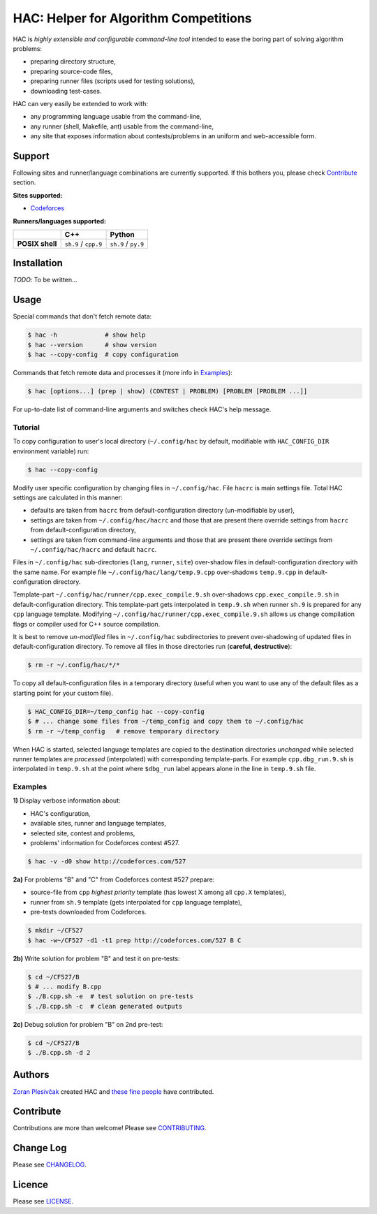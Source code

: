 **************************************
HAC: Helper for Algorithm Competitions
**************************************

HAC is *highly extensible and configurable command-line tool* intended to ease
the boring part of solving algorithm problems:

- preparing directory structure,
- preparing source-code files,
- preparing runner files (scripts used for testing solutions),
- downloading test-cases.


HAC can very easily be extended to work with:

- any programming language usable from the command-line,
- any runner (shell, Makefile, ant) usable from the command-line,
- any site that exposes information about contests/problems in an uniform and
  web-accessible form.


=======
Support
=======

Following sites and runner/language combinations are currently supported. If
this bothers you, please check `Contribute`_ section.


**Sites supported:**

- `Codeforces <http://codeforces.com/>`_


**Runners/languages supported:**

+-----------------+----------------------+---------------------+
|                 |          C++         |        Python       |
+=================+======================+=====================+
| **POSIX shell** | ``sh.9`` / ``cpp.9`` | ``sh.9`` / ``py.9`` |
+-----------------+----------------------+---------------------+



============
Installation
============

*TODO*: To be written...



=====
Usage
=====

Special commands that don't fetch remote data:

.. code-block:: bash

    $ hac -h             # show help
    $ hac --version      # show version
    $ hac --copy-config  # copy configuration


Commands that fetch remote data and processes it (more info in `Examples`_):

.. code-block:: bash

    $ hac [options...] (prep | show) (CONTEST | PROBLEM) [PROBLEM [PROBLEM ...]]


For up-to-date list of command-line arguments and switches check HAC's help
message.


--------
Tutorial
--------

To copy configuration to user's local directory (``~/.config/hac`` by default,
modifiable with ``HAC_CONFIG_DIR`` environment variable) run:

.. code-block:: bash

    $ hac --copy-config


Modify user specific configuration by changing files in ``~/.config/hac``. File
``hacrc`` is main settings file. Total HAC settings are calculated in this
manner:

- defaults are taken from ``hacrc`` from default-configuration directory
  (un-modifiable by user),
- settings are taken from ``~/.config/hac/hacrc`` and those that are present
  there override settings from ``hacrc`` from default-configuration directory,
- settings are taken from command-line arguments and those that are present
  there override settings from ``~/.config/hac/hacrc`` and default ``hacrc``.

Files in ``~/.config/hac`` sub-directories (``lang``, ``runner``, ``site``)
over-shadow files in default-configuration directory with the same name. For
example file ``~/.config/hac/lang/temp.9.cpp`` over-shadows ``temp.9.cpp`` in
default-configuration directory.

Template-part ``~/.config/hac/runner/cpp.exec_compile.9.sh`` over-shadows
``cpp.exec_compile.9.sh`` in default-configuration directory. This
template-part gets interpolated in ``temp.9.sh`` when runner ``sh.9`` is
prepared for any ``cpp`` language template. Modifying
``~/.config/hac/runner/cpp.exec_compile.9.sh`` allows us change compilation
flags or compiler used for C++ source compilation.

It is best to remove *un-modified* files in ``~/.config/hac`` subdirectories to
prevent over-shadowing of updated files in default-configuration directory. To
remove all files in those directories run (**careful, destructive**):

.. code-block:: bash

    $ rm -r ~/.config/hac/*/*


To copy all default-configuration files in a temporary directory (useful when
you want to use any of the default files as a starting point for your custom
file).

.. code-block:: bash

    $ HAC_CONFIG_DIR=~/temp_config hac --copy-config
    $ # ... change some files from ~/temp_config and copy them to ~/.config/hac
    $ rm -r ~/temp_config   # remove temporary directory


When HAC is started, selected language templates are copied to the destination
directories *unchanged* while selected runner templates are *processed*
(interpolated) with corresponding template-parts. For example
``cpp.dbg_run.9.sh`` is interpolated in ``temp.9.sh`` at the point where
``$dbg_run`` label appears alone in the line in ``temp.9.sh`` file.


--------
Examples
--------

**1)** Display verbose information about:

- HAC's configuration,
- available sites, runner and language templates,
- selected site, contest and problems,
- problems' information for Codeforces contest #527.

.. code-block:: bash

    $ hac -v -d0 show http://codeforces.com/527


**2a)** For problems "B" and "C" from Codeforces contest #527 prepare:

- source-file from ``cpp`` *highest priority* template (has lowest X among all
  ``cpp.X`` templates),
- runner from ``sh.9`` template (gets interpolated for ``cpp`` language
  template),
- pre-tests downloaded from Codeforces.

.. code-block:: bash

    $ mkdir ~/CF527
    $ hac -w~/CF527 -d1 -t1 prep http://codeforces.com/527 B C


**2b)** Write solution for problem "B" and test it on pre-tests:

.. code-block:: bash

    $ cd ~/CF527/B
    $ # ... modify B.cpp
    $ ./B.cpp.sh -e  # test solution on pre-tests
    $ ./B.cpp.sh -c  # clean generated outputs


**2c)** Debug solution for problem "B" on 2nd pre-test:

.. code-block:: bash

    $ cd ~/CF527/B
    $ ./B.cpp.sh -d 2



=======
Authors
=======

`Zoran Plesivčak`_ created HAC and `these fine people`_ have contributed.



==========
Contribute
==========

Contributions are more than welcome! Please see `CONTRIBUTING
<https://github.com/plesiv/hac/blob/master/CONTRIBUTING.rst>`_.



==========
Change Log
==========

Please see `CHANGELOG <https://github.com/plesiv/hac/blob/master/CHANGELOG.rst>`_.



=======
Licence
=======

Please see `LICENSE <https://github.com/plesiv/hac/blob/master/LICENSE>`_.


.. _Zoran Plesivčak: http://plesiv.com
.. _these fine people: https://github.com/plesiv/hac/contributors

